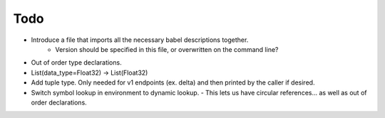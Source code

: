 Todo
====

- Introduce a file that imports all the necessary babel descriptions together.
    - Version should be specified in this file, or overwritten on the command line?
- Out of order type declarations.
- List(data_type=Float32) -> List(Float32)
- Add tuple type. Only needed for v1 endpoints (ex. delta)
  and then printed by the caller if desired.
- Switch symbol lookup in environment to dynamic lookup.
  - This lets us have circular references... as well as out of order declarations.
